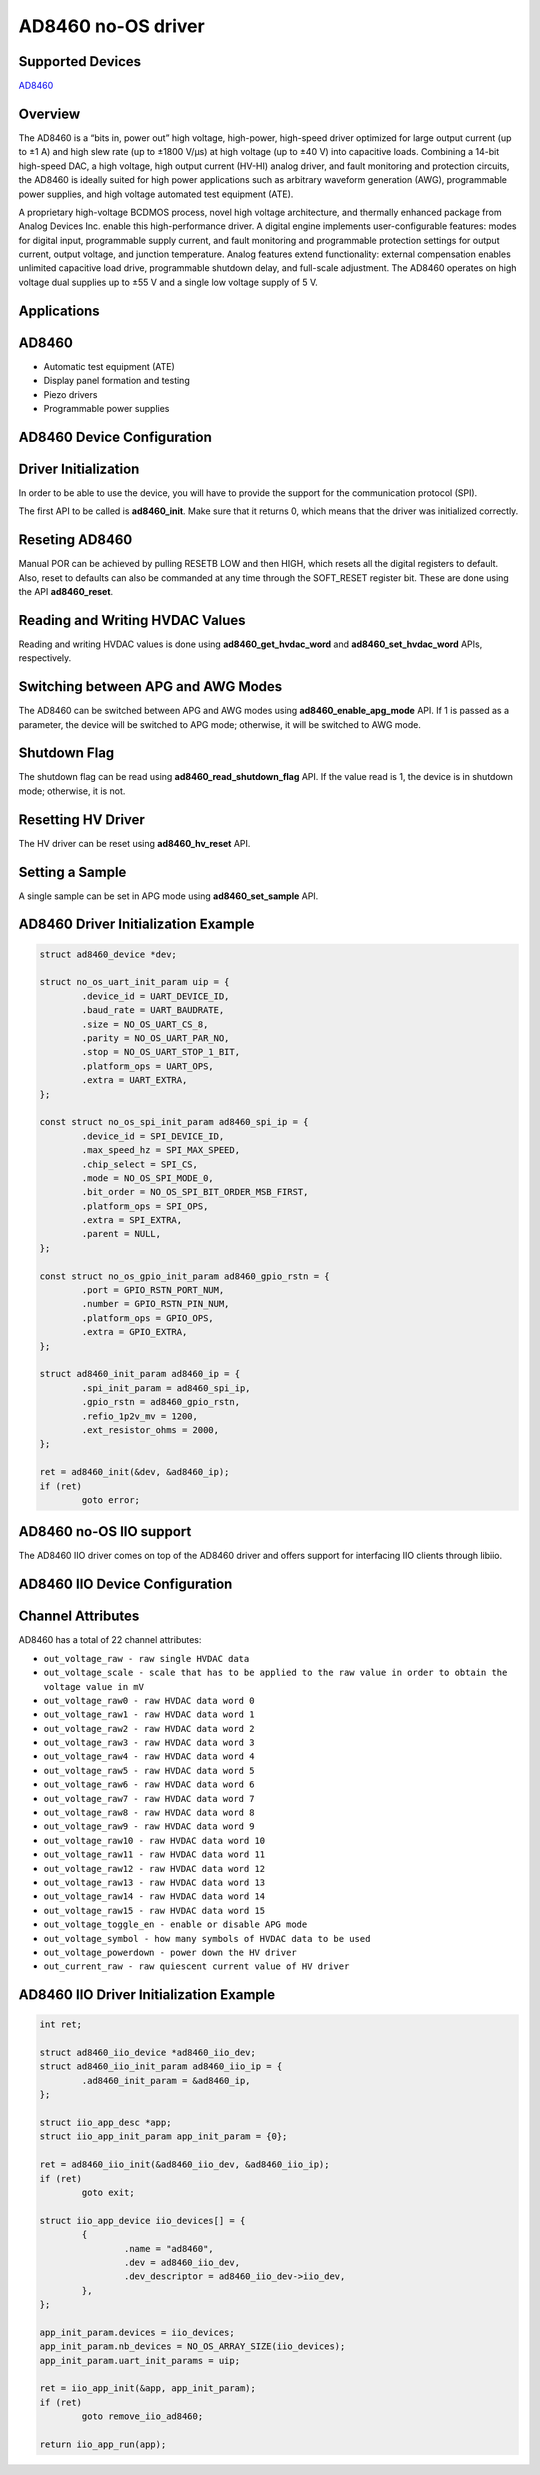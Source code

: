 AD8460 no-OS driver
=====================

.. no-os-doxygen::

Supported Devices
-----------------

`AD8460 <https://www.analog.com/AD8460>`_

Overview
--------

The AD8460 is a “bits in, power out” high voltage, high-power, high-speed driver
optimized for large output current (up to ±1 A) and high slew rate (up to ±1800
V/μs) at high voltage (up to ±40 V) into capacitive loads. Combining a 14-bit
high-speed DAC, a high voltage, high output current (HV-HI) analog driver, and
fault monitoring and protection circuits, the AD8460 is ideally suited for high
power applications such as arbitrary waveform generation (AWG), programmable
power supplies, and high voltage automated test equipment (ATE).

A proprietary high-voltage BCDMOS process, novel high voltage architecture, and
thermally enhanced package from Analog Devices Inc. enable this high-performance
driver. A digital engine implements user-configurable features: modes for
digital input, programmable supply current, and fault monitoring and
programmable protection settings for output current, output voltage, and
junction temperature. Analog features extend functionality: external
compensation enables unlimited capacitive load drive, programmable shutdown
delay, and full-scale adjustment. The AD8460 operates on high voltage dual
supplies up to ±55 V and a single low voltage supply of 5 V.

Applications
------------

AD8460
--------

* Automatic test equipment (ATE)
* Display panel formation and testing
* Piezo drivers
* Programmable power supplies

AD8460 Device Configuration
-----------------------------

Driver Initialization
---------------------

In order to be able to use the device, you will have to provide the support
for the communication protocol (SPI).

The first API to be called is **ad8460_init**. Make sure that it returns 0,
which means that the driver was initialized correctly.

Reseting AD8460
---------------

Manual POR can be achieved by pulling RESETB LOW and then HIGH, which resets all
the digital registers to default. Also, reset to defaults can also be commanded
at any time through the SOFT_RESET register bit. These are done using the API
**ad8460_reset**.

Reading and Writing HVDAC Values
--------------------------------

Reading and writing HVDAC values is done using **ad8460_get_hvdac_word** and
**ad8460_set_hvdac_word** APIs, respectively.

Switching between APG and AWG Modes
-----------------------------------

The AD8460 can be switched between APG and AWG modes using
**ad8460_enable_apg_mode** API. If 1 is passed as a parameter, the device will
be switched to APG mode; otherwise, it will be switched to AWG mode.

Shutdown Flag
-------------

The shutdown flag can be read using **ad8460_read_shutdown_flag** API. If the
value read is 1, the device is in shutdown mode; otherwise, it is not.

Resetting HV Driver
-------------------

The HV driver can be reset using **ad8460_hv_reset** API.

Setting a Sample
----------------

A single sample can be set in APG mode using **ad8460_set_sample** API.

AD8460 Driver Initialization Example
--------------------------------------

.. code-block:: bash

	struct ad8460_device *dev;

	struct no_os_uart_init_param uip = {
		.device_id = UART_DEVICE_ID,
		.baud_rate = UART_BAUDRATE,
		.size = NO_OS_UART_CS_8,
		.parity = NO_OS_UART_PAR_NO,
		.stop = NO_OS_UART_STOP_1_BIT,
		.platform_ops = UART_OPS,
		.extra = UART_EXTRA,
	};

	const struct no_os_spi_init_param ad8460_spi_ip = {
		.device_id = SPI_DEVICE_ID,
		.max_speed_hz = SPI_MAX_SPEED,
		.chip_select = SPI_CS,
		.mode = NO_OS_SPI_MODE_0,
		.bit_order = NO_OS_SPI_BIT_ORDER_MSB_FIRST,
		.platform_ops = SPI_OPS,
		.extra = SPI_EXTRA,
		.parent = NULL,
	};

	const struct no_os_gpio_init_param ad8460_gpio_rstn = {
		.port = GPIO_RSTN_PORT_NUM,
		.number = GPIO_RSTN_PIN_NUM,
		.platform_ops = GPIO_OPS,
		.extra = GPIO_EXTRA,
	};

	struct ad8460_init_param ad8460_ip = {
		.spi_init_param = ad8460_spi_ip,
		.gpio_rstn = ad8460_gpio_rstn,
		.refio_1p2v_mv = 1200,
		.ext_resistor_ohms = 2000,
	};

	ret = ad8460_init(&dev, &ad8460_ip);
	if (ret)
		goto error;

AD8460 no-OS IIO support
--------------------------

The AD8460 IIO driver comes on top of the AD8460 driver and offers support
for interfacing IIO clients through libiio.

AD8460 IIO Device Configuration
---------------------------------

Channel Attributes
------------------

AD8460 has a total of 22 channel attributes:

* ``out_voltage_raw - raw single HVDAC data``
* ``out_voltage_scale - scale that has to be applied to the raw value in order to obtain the voltage value in mV``
* ``out_voltage_raw0 - raw HVDAC data word 0``
* ``out_voltage_raw1 - raw HVDAC data word 1``
* ``out_voltage_raw2 - raw HVDAC data word 2``
* ``out_voltage_raw3 - raw HVDAC data word 3``
* ``out_voltage_raw4 - raw HVDAC data word 4``
* ``out_voltage_raw5 - raw HVDAC data word 5``
* ``out_voltage_raw6 - raw HVDAC data word 6``
* ``out_voltage_raw7 - raw HVDAC data word 7``
* ``out_voltage_raw8 - raw HVDAC data word 8``
* ``out_voltage_raw9 - raw HVDAC data word 9``
* ``out_voltage_raw10 - raw HVDAC data word 10``
* ``out_voltage_raw11 - raw HVDAC data word 11``
* ``out_voltage_raw12 - raw HVDAC data word 12``
* ``out_voltage_raw13 - raw HVDAC data word 13``
* ``out_voltage_raw14 - raw HVDAC data word 14``
* ``out_voltage_raw15 - raw HVDAC data word 15``
* ``out_voltage_toggle_en - enable or disable APG mode``
* ``out_voltage_symbol - how many symbols of HVDAC data to be used``
* ``out_voltage_powerdown - power down the HV driver``
* ``out_current_raw - raw quiescent current value of HV driver``

AD8460 IIO Driver Initialization Example
------------------------------------------

.. code-block:: bash

	int ret;

	struct ad8460_iio_device *ad8460_iio_dev;
	struct ad8460_iio_init_param ad8460_iio_ip = {
		.ad8460_init_param = &ad8460_ip,
	};

	struct iio_app_desc *app;
	struct iio_app_init_param app_init_param = {0};

	ret = ad8460_iio_init(&ad8460_iio_dev, &ad8460_iio_ip);
	if (ret)
		goto exit;

	struct iio_app_device iio_devices[] = {
		{
			.name = "ad8460",
			.dev = ad8460_iio_dev,
			.dev_descriptor = ad8460_iio_dev->iio_dev,
		},
	};

	app_init_param.devices = iio_devices;
	app_init_param.nb_devices = NO_OS_ARRAY_SIZE(iio_devices);
	app_init_param.uart_init_params = uip;

	ret = iio_app_init(&app, app_init_param);
	if (ret)
		goto remove_iio_ad8460;

	return iio_app_run(app);
